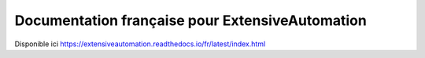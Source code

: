 Documentation française pour ExtensiveAutomation
============================================

Disponible ici https://extensiveautomation.readthedocs.io/fr/latest/index.html